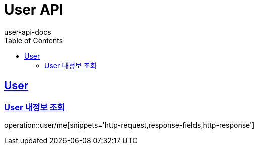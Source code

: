 = User API
user-api-docs
:doctype: book
:icons: font
:source-highlighter: highlightjs
:toc: left
:toclevels: 4
:sectlinks:

[[resources-user]]
== User

[[resources-user-signup]]
=== User 내정보 조회

operation::user/me[snippets='http-request,response-fields,http-response']